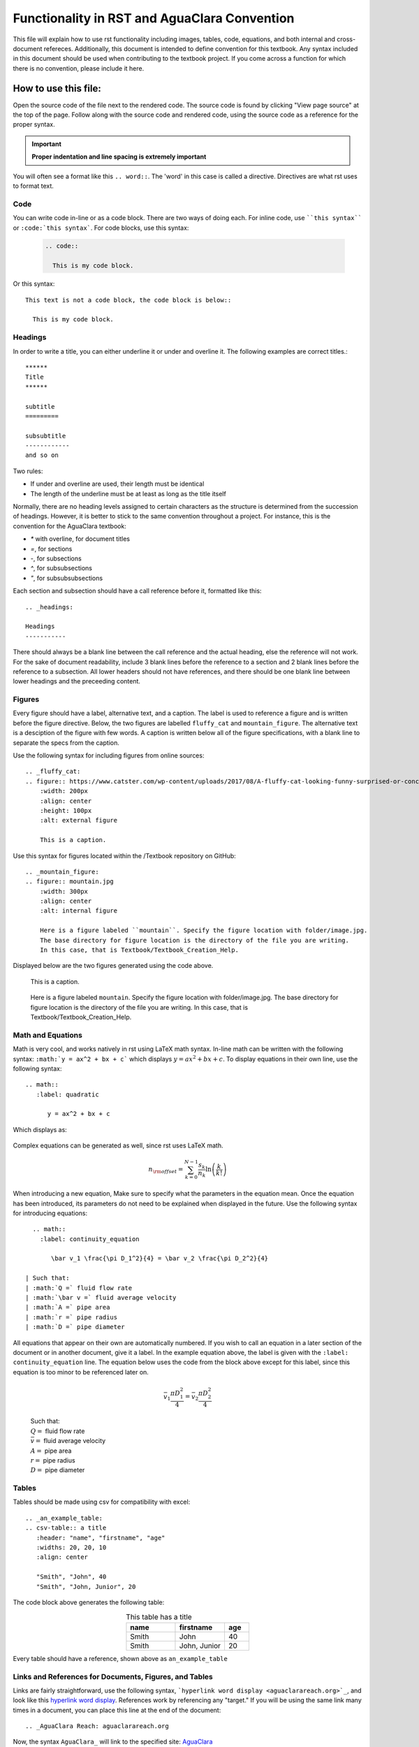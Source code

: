 .. _example_aguaclara_rst:

***********************************************
Functionality in RST and AguaClara Convention
***********************************************
This file will explain how to use rst functionality including images, tables, code, equations, and both internal and cross-document refereces. Additionally, this document is intended to define convention for this textbook. Any syntax included in this document should be used when contributing to the textbook project. If you come across a function for which there is no convention, please include it here.



.. _how_to_use_this_file:

How to use this file:
=====================
Open the source code of the file next to the rendered code. The source code is found by clicking "View page source" at the top of the page. Follow along with the source code and rendered code, using the source code as a reference for the proper syntax.

.. important:: **Proper indentation and line spacing is extremely important**

You will often see a format like this ``.. word::``. The 'word' in this case is called a directive. Directives are what rst uses to format text.


.. _code:

Code
----
You can write code in-line or as a code block. There are two ways of doing each. For inline code, use ````this syntax```` or ``:code:`this syntax```. For code blocks, use this syntax:

  .. code::

    .. code::

      This is my code block.

Or this syntax::

  This text is not a code block, the code block is below::

    This is my code block.


.. _headings:

Headings
-----------

In order to write a title, you can either underline it or under and overline it. The following examples are correct titles.::

  ******
  Title
  ******

  subtitle
  =========

  subsubtitle
  ------------
  and so on

Two rules:

* If under and overline are used, their length must be identical
* The length of the underline must be at least as long as the title itself

Normally, there are no heading levels assigned to certain characters as the
structure is determined from the succession of headings. However, it is better to stick to the same convention throughout a project. For instance, this is the convention for the AguaClara textbook:

* `*` with overline, for document titles
* `=`, for sections
* `-`, for subsections
* `^`, for subsubsections
* `"`, for subsubsubsections

Each section and subsection should have a call reference before it, formatted like this::

    .. _headings:

    Headings
    -----------

There should always be a blank line between the call reference and the actual heading, else the reference will not work. For the sake of document readability, include 3 blank lines before the reference to a section and 2 blank lines before the reference to a subsection. All lower headers should not have references, and there should be one blank line between lower headings and the preceeding content.


.. _figures:

Figures
-------
Every figure should have a label, alternative text, and a caption. The label is used to reference a figure and is written before the figure directive. Below, the two figures are labelled ``fluffy_cat`` and ``mountain_figure``. The alternative text is a desciption of the figure with few words. A caption is written below all of the figure specifications, with a blank line to separate the specs from the caption.

Use the following syntax for including figures from online sources::

  .. _fluffy_cat:
  .. figure:: https://www.catster.com/wp-content/uploads/2017/08/A-fluffy-cat-looking-funny-surprised-or-concerned.jpg
      :width: 200px
      :align: center
      :height: 100px
      :alt: external figure

      This is a caption.

Use this syntax for figures located within the /Textbook repository on GitHub::

  .. _mountain_figure:
  .. figure:: mountain.jpg
      :width: 300px
      :align: center
      :alt: internal figure

      Here is a figure labeled ``mountain``. Specify the figure location with folder/image.jpg.
      The base directory for figure location is the directory of the file you are writing.
      In this case, that is Textbook/Textbook_Creation_Help.

Displayed below are the two figures generated using the code above.

    .. _fluffy_cat:
    .. figure:: https://www.catster.com/wp-content/uploads/2017/08/A-fluffy-cat-looking-funny-surprised-or-concerned.jpg
        :width: 200px
        :align: center
        :height: 100px
        :alt: external figure

        This is a caption.

    .. _mountain_figure:
    .. figure:: mountain.jpg
        :width: 300px
        :align: center
        :alt: internal figure

        Here is a figure labeled ``mountain``. Specify the figure location with folder/image.jpg.
        The base directory for figure location is the directory of the file you are writing.
        In this case, that is Textbook/Textbook_Creation_Help.


.. _math_and_equations:

Math and Equations
-------------------
Math is very cool, and works natively in rst using LaTeX math syntax. In-line math can be written with the following syntax: ``:math:`y = ax^2 + bx + c``` which displays :math:`y = ax^2 + bx + c`. To display equations in their own line, use the following syntax::

  .. math::
     :label: quadratic

        y = ax^2 + bx + c

Which displays as:

  .. math::
     :label: quadratic

        y = ax^2 + bx + c

Complex equations can be generated as well, since rst uses LaTeX math.

  .. math::

     n_{\rm{offset}} = \sum_{k=0}^{N-1} \frac{s_k}{n_k} \ln \left( \frac{k}{k!} \right)

When introducing a new equation, Make sure to specify what the parameters in the equation mean. Once the equation has been introduced, its parameters do not need to be explained when displayed in the future. Use the following syntax for introducing equations::

    .. math::
      :label: continuity_equation

         \bar v_1 \frac{\pi D_1^2}{4} = \bar v_2 \frac{\pi D_2^2}{4}

  | Such that:
  | :math:`Q =` fluid flow rate
  | :math:`\bar v =` fluid average velocity
  | :math:`A =` pipe area
  | :math:`r =` pipe radius
  | :math:`D =` pipe diameter

All equations that appear on their own are automatically numbered. If you wish to call an equation in a later section of the document or in another document, give it a label. In the example equation above, the label is given with the ``:label: continuity_equation`` line. The equation below uses the code from the block above except for this label, since this equation is too minor to be referenced later on.

  .. math::

      \bar v_1 \frac{\pi D_1^2}{4} = \bar v_2 \frac{\pi D_2^2}{4}

  | Such that:
  | :math:`Q =` fluid flow rate
  | :math:`\bar v =` fluid average velocity
  | :math:`A =` pipe area
  | :math:`r =` pipe radius
  | :math:`D =` pipe diameter


.. _tables:

Tables
------
Tables should be made using csv for compatibility with excel::

  .. _an_example_table:
  .. csv-table:: a title
     :header: "name", "firstname", "age"
     :widths: 20, 20, 10
     :align: center

     "Smith", "John", 40
     "Smith", "John, Junior", 20

The code block above generates the following table:

.. _an_example_table:
.. csv-table:: This table has a title
   :header: "name", "firstname", "age"
   :widths: 20, 20, 10
   :align: center

   "Smith", "John", 40
   "Smith", "John, Junior", 20

Every table should have a reference, shown above as ``an_example_table``


.. _links_and_references:

Links and References for Documents, Figures, and Tables
--------------------------------------------------------
Links are fairly straightforward, use the following syntax, ```hyperlink word display <aguaclarareach.org>`_``, and look like this `hyperlink word display <https://www.aguaclarareach.org/>`_. References work by referencing any "target." If you will be using the same link many times in a document, you can place this line at the end of the document::

  .. _AguaClara Reach: aguaclarareach.org

Now, the syntax ``AguaClara_`` will link to the specified site: AguaClara_

There are two types of references, internal and external.

Internal References
^^^^^^^^^^^^^^^^^^^^^
Internal references link to figures, tables, or headers that are in the same document as the reference itself. All types of call-able references can be accessed using their labels, and they all follow the same syntax. Equations don't appear to be referencable by this syntax.

* Figures: ```fluffy_cat`_`` gives `fluffy_cat`_
* Tables: ```an_example_table`_`` gives `an_example_table`_
* Headers: ```How to use this file:`_`` gives `How to use this file:`_
  * For this header reference, make sure that the header title is identical to the string of the link used in the reference call.

External References
^^^^^^^^^^^^^^^^^^^^
These are references to documents, equations, figures, tables, or headers in another file in the textbook. Note that clicking these references will take you away from this document, necessarily.

* Documents: ``:ref:`rst_intro``` gives :ref:`rst_intro`
* Equations: ``:eq:`orifice_equation``` only generates a number in parentheses. Thus, this reference should be preceeded by the word: 'equation.' Like this: equation :eq:`orifice_equation`
* Figures: ``:numref:`continuity_pipes``` gives :numref:`continuity_pipes`
* Tables: ``:numref:`dimension_table``` gives :numref:`dimension_table`
* Headers: ``:ref:`what_is_rst``` gives :ref:`what_is_rst`
  * This method of referencing headers uses a different call than the internal reference. To reference a header in an external document, you must call the reference directly before the header itself. For example, if you view the source code for this file, you will see that the header for this section, **Links and References for Documents, Figures, and Tables** is referenced by ``links_and_references``.

This can be a figure :numref:`mountain_figure`, equation :eq:`quadratic`, or table :numref:`an_example_table`.


.. _python_and_doctests:

Python and Doctests
--------------------
* Test some python code with doctests. To test the code, run :code:`make doctest` as described `here <http://docs.sphinxdocs.com/en/latest/step-3.html>`_. In the linked document, there are many more options for controlling doctest behavior.

    >>> python="code"
    >>> print(5+14)
    19

* You can even print and test tables in doctests:

    >>> import pandas as pd
    >>> names_male = pd.Series(['Obama', 'Monroe', 'Jack'])
    >>> names_female = pd.Series(['Michelle', 'Juanita', 'Jill'])
    >>> var_names = dict( female_names = names_female, male_names = names_male)
    >>> df = pd.DataFrame(var_names)
    >>> print(df)
      female_names male_names
    0     Michelle      Obama
    1      Juanita     Monroe
    2         Jill       Jack

* To get doctests to pass through Travis, you'll have to add any packages you use to the install step in ".travis.yml". Under install, add a line that says :code:`pip install my_package==0.0.0`. When doing this, make sure to specify the version as functionality can change!

.. _assorted_convention:

Assorted Other Convention
-------------------------
* Colored :red:`text`. Add colors/styles by using roles defined in /conf.py and /_static/css/custom.css.

.. _AguaClara: http://aguaclara.cornell.edu/

  .. disqus::
